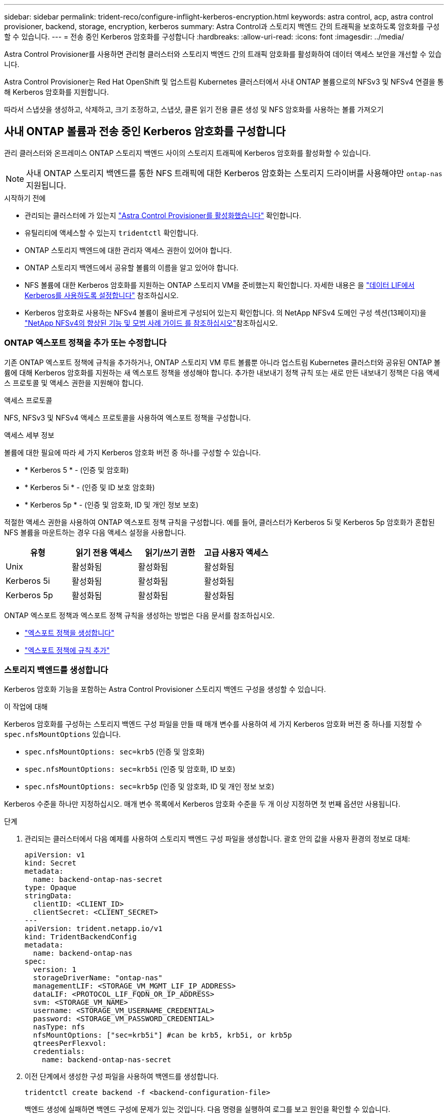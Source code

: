 ---
sidebar: sidebar 
permalink: trident-reco/configure-inflight-kerberos-encryption.html 
keywords: astra control, acp, astra control provisioner, backend, storage, encryption, kerberos 
summary: Astra Control과 스토리지 백엔드 간의 트래픽을 보호하도록 암호화를 구성할 수 있습니다. 
---
= 전송 중인 Kerberos 암호화를 구성합니다
:hardbreaks:
:allow-uri-read: 
:icons: font
:imagesdir: ../media/


[role="lead"]
Astra Control Provisioner를 사용하면 관리형 클러스터와 스토리지 백엔드 간의 트래픽 암호화를 활성화하여 데이터 액세스 보안을 개선할 수 있습니다.

Astra Control Provisioner는 Red Hat OpenShift 및 업스트림 Kubernetes 클러스터에서 사내 ONTAP 볼륨으로의 NFSv3 및 NFSv4 연결을 통해 Kerberos 암호화를 지원합니다.

따라서 스냅샷을 생성하고, 삭제하고, 크기 조정하고, 스냅샷, 클론 읽기 전용 클론 생성 및 NFS 암호화를 사용하는 볼륨 가져오기



== 사내 ONTAP 볼륨과 전송 중인 Kerberos 암호화를 구성합니다

관리 클러스터와 온프레미스 ONTAP 스토리지 백엔드 사이의 스토리지 트래픽에 Kerberos 암호화를 활성화할 수 있습니다.


NOTE: 사내 ONTAP 스토리지 백엔드를 통한 NFS 트래픽에 대한 Kerberos 암호화는 스토리지 드라이버를 사용해야만 `ontap-nas` 지원됩니다.

.시작하기 전에
* 관리되는 클러스터에 가 있는지 link:../trident-use/enable-acp.html["Astra Control Provisioner를 활성화했습니다"^] 확인합니다.
* 유틸리티에 액세스할 수 있는지 `tridentctl` 확인합니다.
* ONTAP 스토리지 백엔드에 대한 관리자 액세스 권한이 있어야 합니다.
* ONTAP 스토리지 백엔드에서 공유할 볼륨의 이름을 알고 있어야 합니다.
* NFS 볼륨에 대한 Kerberos 암호화를 지원하는 ONTAP 스토리지 VM을 준비했는지 확인합니다. 자세한 내용은 을 https://docs.netapp.com/us-en/ontap/nfs-config/create-kerberos-config-task.html["데이터 LIF에서 Kerberos를 사용하도록 설정합니다"^] 참조하십시오.
* Kerberos 암호화로 사용하는 NFSv4 볼륨이 올바르게 구성되어 있는지 확인합니다. 의 NetApp NFSv4 도메인 구성 섹션(13페이지)을 https://www.netapp.com/media/16398-tr-3580.pdf["NetApp NFSv4의 향상된 기능 및 모범 사례 가이드 를 참조하십시오"^]참조하십시오.




=== ONTAP 엑스포트 정책을 추가 또는 수정합니다

기존 ONTAP 엑스포트 정책에 규칙을 추가하거나, ONTAP 스토리지 VM 루트 볼륨뿐 아니라 업스트림 Kubernetes 클러스터와 공유된 ONTAP 볼륨에 대해 Kerberos 암호화를 지원하는 새 엑스포트 정책을 생성해야 합니다. 추가한 내보내기 정책 규칙 또는 새로 만든 내보내기 정책은 다음 액세스 프로토콜 및 액세스 권한을 지원해야 합니다.

.액세스 프로토콜
NFS, NFSv3 및 NFSv4 액세스 프로토콜을 사용하여 엑스포트 정책을 구성합니다.

.액세스 세부 정보
볼륨에 대한 필요에 따라 세 가지 Kerberos 암호화 버전 중 하나를 구성할 수 있습니다.

* * Kerberos 5 * - (인증 및 암호화)
* * Kerberos 5i * - (인증 및 ID 보호 암호화)
* * Kerberos 5p * - (인증 및 암호화, ID 및 개인 정보 보호)


적절한 액세스 권한을 사용하여 ONTAP 엑스포트 정책 규칙을 구성합니다. 예를 들어, 클러스터가 Kerberos 5i 및 Kerberos 5p 암호화가 혼합된 NFS 볼륨을 마운트하는 경우 다음 액세스 설정을 사용합니다.

[cols="4*"]
|===
| 유형 | 읽기 전용 액세스 | 읽기/쓰기 권한 | 고급 사용자 액세스 


| Unix | 활성화됨 | 활성화됨 | 활성화됨 


| Kerberos 5i | 활성화됨 | 활성화됨 | 활성화됨 


| Kerberos 5p | 활성화됨 | 활성화됨 | 활성화됨 
|===
ONTAP 엑스포트 정책과 엑스포트 정책 규칙을 생성하는 방법은 다음 문서를 참조하십시오.

* https://docs.netapp.com/us-en/ontap/nfs-config/create-export-policy-task.html["엑스포트 정책을 생성합니다"^]
* https://docs.netapp.com/us-en/ontap/nfs-config/add-rule-export-policy-task.html["엑스포트 정책에 규칙 추가"^]




=== 스토리지 백엔드를 생성합니다

Kerberos 암호화 기능을 포함하는 Astra Control Provisioner 스토리지 백엔드 구성을 생성할 수 있습니다.

.이 작업에 대해
Kerberos 암호화를 구성하는 스토리지 백엔드 구성 파일을 만들 때 매개 변수를 사용하여 세 가지 Kerberos 암호화 버전 중 하나를 지정할 수 `spec.nfsMountOptions` 있습니다.

* `spec.nfsMountOptions: sec=krb5` (인증 및 암호화)
* `spec.nfsMountOptions: sec=krb5i` (인증 및 암호화, ID 보호)
* `spec.nfsMountOptions: sec=krb5p` (인증 및 암호화, ID 및 개인 정보 보호)


Kerberos 수준을 하나만 지정하십시오. 매개 변수 목록에서 Kerberos 암호화 수준을 두 개 이상 지정하면 첫 번째 옵션만 사용됩니다.

.단계
. 관리되는 클러스터에서 다음 예제를 사용하여 스토리지 백엔드 구성 파일을 생성합니다. 괄호 안의 값을 사용자 환경의 정보로 대체:
+
[source, yaml]
----
apiVersion: v1
kind: Secret
metadata:
  name: backend-ontap-nas-secret
type: Opaque
stringData:
  clientID: <CLIENT_ID>
  clientSecret: <CLIENT_SECRET>
---
apiVersion: trident.netapp.io/v1
kind: TridentBackendConfig
metadata:
  name: backend-ontap-nas
spec:
  version: 1
  storageDriverName: "ontap-nas"
  managementLIF: <STORAGE_VM_MGMT_LIF_IP_ADDRESS>
  dataLIF: <PROTOCOL_LIF_FQDN_OR_IP_ADDRESS>
  svm: <STORAGE_VM_NAME>
  username: <STORAGE_VM_USERNAME_CREDENTIAL>
  password: <STORAGE_VM_PASSWORD_CREDENTIAL>
  nasType: nfs
  nfsMountOptions: ["sec=krb5i"] #can be krb5, krb5i, or krb5p
  qtreesPerFlexvol:
  credentials:
    name: backend-ontap-nas-secret
----
. 이전 단계에서 생성한 구성 파일을 사용하여 백엔드를 생성합니다.
+
[source, console]
----
tridentctl create backend -f <backend-configuration-file>
----
+
백엔드 생성에 실패하면 백엔드 구성에 문제가 있는 것입니다. 다음 명령을 실행하여 로그를 보고 원인을 확인할 수 있습니다.

+
[source, console]
----
tridentctl logs
----
+
구성 파일의 문제를 확인하고 수정한 후 create 명령을 다시 실행할 수 있습니다.





=== 스토리지 클래스를 생성합니다

스토리지 클래스를 만들어 Kerberos 암호화를 사용하여 볼륨을 프로비저닝할 수 있습니다.

.이 작업에 대해
저장소 클래스 개체를 만들 때 매개 변수를 사용하여 Kerberos 암호화의 세 가지 버전 중 하나를 지정할 수 `mountOptions` 있습니다.

* `mountOptions: sec=krb5` (인증 및 암호화)
* `mountOptions: sec=krb5i` (인증 및 암호화, ID 보호)
* `mountOptions: sec=krb5p` (인증 및 암호화, ID 및 개인 정보 보호)


Kerberos 수준을 하나만 지정하십시오. 매개 변수 목록에서 Kerberos 암호화 수준을 두 개 이상 지정하면 첫 번째 옵션만 사용됩니다. 스토리지 백엔드 구성에서 지정한 암호화 수준이 스토리지 클래스 객체에 지정한 레벨과 다른 경우 스토리지 클래스 객체가 우선합니다.

.단계
. 다음 예제를 사용하여 StorageClass Kubernetes 개체를 생성합니다.
+
[source, yaml]
----
apiVersion: storage.k8s.io/v1
kind: StorageClass
metadata:
  name: ontap-nas-sc
provisioner: csi.trident.netapp.io
mountOptions: ["sec=krb5i"] #can be krb5, krb5i, or krb5p
parameters:
  backendType: "ontap-nas"
  storagePools: "ontapnas_pool"
  trident.netapp.io/nasType: "nfs"
allowVolumeExpansion: True
----
. 스토리지 클래스를 생성합니다.
+
[source, console]
----
kubectl create -f sample-input/storage-class-ontap-nas-sc.yaml
----
. 스토리지 클래스가 생성되었는지 확인합니다.
+
[source, console]
----
kubectl get sc ontap-nas-sc
----
+
다음과 유사한 출력이 표시됩니다.

+
[listing]
----
NAME            PROVISIONER             AGE
ontap-nas-sc    csi.trident.netapp.io   15h
----




=== 볼륨 프로비저닝

스토리지 백엔드와 스토리지 클래스를 생성한 후 이제 볼륨을 프로비저닝할 수 있습니다. 에 대해서는 이 https://docs.netapp.com/us-en/trident/trident-use/vol-provision.html["볼륨 프로비저닝"^]지침을 참조하십시오.



== Azure NetApp Files 볼륨과 함께 전송 중인 Kerberos 암호화를 구성합니다

관리 클러스터와 단일 Azure NetApp Files 스토리지 백엔드 또는 Azure NetApp Files 스토리지 백엔드의 가상 풀 사이의 스토리지 트래픽에 Kerberos 암호화를 활성화할 수 있습니다.

.시작하기 전에
* 관리형 Red Hat OpenShift 클러스터에서 Astra Control Provisioner를 활성화했는지 확인합니다. 자세한 내용은 을 link:../use/enable-acp.html["Astra Control Provisioner를 활성화합니다"^] 참조하십시오.
* 유틸리티에 액세스할 수 있는지 `tridentctl` 확인합니다.
* 요구 사항을 확인하고 의 지침에 따라 Kerberos 암호화용 Azure NetApp Files 스토리지 백엔드를 준비했는지 https://learn.microsoft.com/en-us/azure/azure-netapp-files/configure-kerberos-encryption["Azure NetApp Files 설명서"^]확인합니다.
* Kerberos 암호화로 사용하는 NFSv4 볼륨이 올바르게 구성되어 있는지 확인합니다. 의 NetApp NFSv4 도메인 구성 섹션(13페이지)을 https://www.netapp.com/media/16398-tr-3580.pdf["NetApp NFSv4의 향상된 기능 및 모범 사례 가이드 를 참조하십시오"^]참조하십시오.




=== 스토리지 백엔드를 생성합니다

Kerberos 암호화 기능을 포함하는 Azure NetApp Files 스토리지 백엔드 구성을 만들 수 있습니다.

.이 작업에 대해
Kerberos 암호화를 구성하는 스토리지 백엔드 구성 파일을 만들 때 다음 두 가지 가능한 수준 중 하나에 적용되도록 정의할 수 있습니다.

* 필드를 사용하는 * 스토리지 백엔드 레벨 * `spec.kerberos`
* 필드를 사용하는 * 가상 풀 레벨 * `spec.storage.kerberos`


가상 풀 레벨에서 구성을 정의하면 스토리지 클래스의 레이블을 사용하여 풀이 선택됩니다.

두 레벨에서 Kerberos 암호화의 세 가지 버전 중 하나를 지정할 수 있습니다.

* `kerberos: sec=krb5` (인증 및 암호화)
* `kerberos: sec=krb5i` (인증 및 암호화, ID 보호)
* `kerberos: sec=krb5p` (인증 및 암호화, ID 및 개인 정보 보호)


.단계
. 관리되는 클러스터에서 스토리지 백엔드(스토리지 백엔드 레벨 또는 가상 풀 레벨)를 정의해야 하는 위치에 따라 다음 예제 중 하나를 사용하여 스토리지 백엔드 구성 파일을 생성합니다. 괄호 안의 값을 사용자 환경의 정보로 대체:
+
[role="tabbed-block"]
====
.스토리지 백엔드 레벨의 예
--
[source, yaml]
----
apiVersion: v1
kind: Secret
metadata:
  name: backend-tbc-secret
type: Opaque
stringData:
  clientID: <CLIENT_ID>
  clientSecret: <CLIENT_SECRET>
---
apiVersion: trident.netapp.io/v1
kind: TridentBackendConfig
metadata:
  name: backend-tbc
spec:
  version: 1
  storageDriverName: azure-netapp-files
  subscriptionID: <SUBSCRIPTION_ID>
  tenantID: <TENANT_ID>
  location: <AZURE_REGION_LOCATION>
  serviceLevel: Standard
  networkFeatures: Standard
  capacityPools: <CAPACITY_POOL>
  resourceGroups: <RESOURCE_GROUP>
  netappAccounts: <NETAPP_ACCOUNT>
  virtualNetwork: <VIRTUAL_NETWORK>
  subnet: <SUBNET>
  nasType: nfs
  kerberos: sec=krb5i #can be krb5, krb5i, or krb5p
  credentials:
    name: backend-tbc-secret
----
--
.가상 풀 레벨 예
--
[source, yaml]
----
apiVersion: v1
kind: Secret
metadata:
  name: backend-tbc-secret
type: Opaque
stringData:
  clientID: <CLIENT_ID>
  clientSecret: <CLIENT_SECRET>
---
apiVersion: trident.netapp.io/v1
kind: TridentBackendConfig
metadata:
  name: backend-tbc
spec:
  version: 1
  storageDriverName: azure-netapp-files
  subscriptionID: <SUBSCRIPTION_ID>
  tenantID: <TENANT_ID>
  location: <AZURE_REGION_LOCATION>
  serviceLevel: Standard
  networkFeatures: Standard
  capacityPools: <CAPACITY_POOL>
  resourceGroups: <RESOURCE_GROUP>
  netappAccounts: <NETAPP_ACCOUNT>
  virtualNetwork: <VIRTUAL_NETWORK>
  subnet: <SUBNET>
  nasType: nfs
  storage:
    - labels:
        type: encryption
      kerberos: sec=krb5i #can be krb5, krb5i, or krb5p
  credentials:
    name: backend-tbc-secret
----
--
====
. 이전 단계에서 생성한 구성 파일을 사용하여 백엔드를 생성합니다.
+
[source, console]
----
tridentctl create backend -f <backend-configuration-file>
----
+
백엔드 생성에 실패하면 백엔드 구성에 문제가 있는 것입니다. 다음 명령을 실행하여 로그를 보고 원인을 확인할 수 있습니다.

+
[source, console]
----
tridentctl logs
----
+
구성 파일의 문제를 확인하고 수정한 후 create 명령을 다시 실행할 수 있습니다.





=== 스토리지 클래스를 생성합니다

스토리지 클래스를 만들어 Kerberos 암호화를 사용하여 볼륨을 프로비저닝할 수 있습니다.

.단계
. 다음 예제를 사용하여 StorageClass Kubernetes 개체를 생성합니다.
+
[source, yaml]
----
apiVersion: storage.k8s.io/v1
kind: StorageClass
metadata:
  name: sc-nfs
provisioner: csi.trident.netapp.io
parameters:
  backendType: "azure-netapp-files"
  trident.netapp.io/nasType: "nfs"
  selector: "type=encryption"
----
. 스토리지 클래스를 생성합니다.
+
[source, console]
----
kubectl create -f sample-input/storage-class-sc-nfs.yaml
----
. 스토리지 클래스가 생성되었는지 확인합니다.
+
[source, console]
----
kubectl get sc sc-nfs
----
+
다음과 유사한 출력이 표시됩니다.

+
[listing]
----
NAME         PROVISIONER             AGE
sc-nfs    csi.trident.netapp.io   15h
----




=== 볼륨 프로비저닝

스토리지 백엔드와 스토리지 클래스를 생성한 후 이제 볼륨을 프로비저닝할 수 있습니다. 에 대해서는 이 https://docs.netapp.com/us-en/trident/trident-use/vol-provision.html["볼륨 프로비저닝"^]지침을 참조하십시오.
